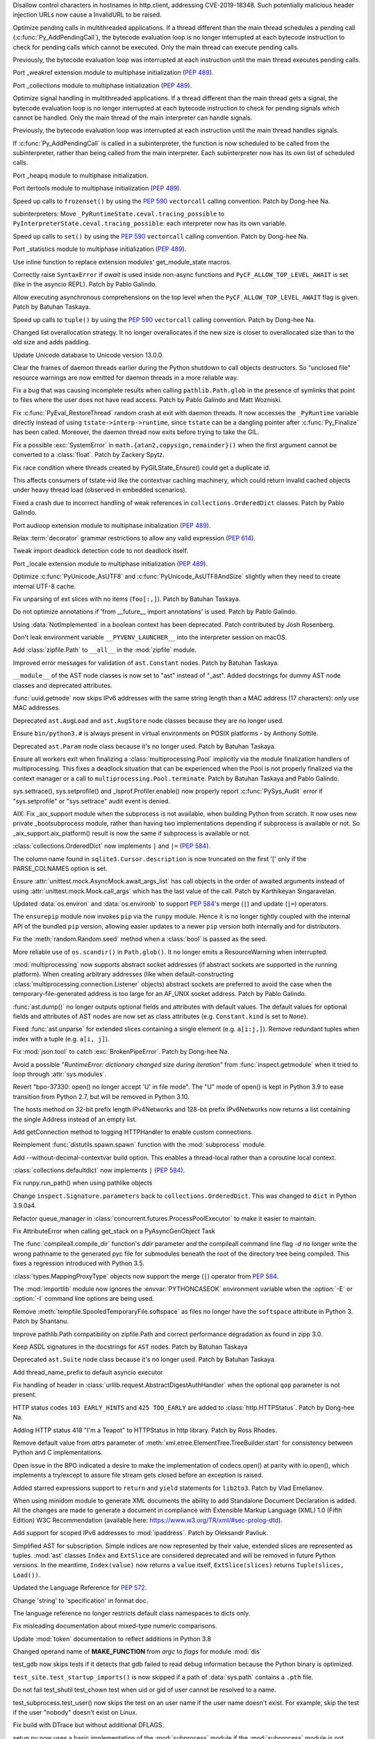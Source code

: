 .. bpo: 38576
.. date: 2020-03-14-14-57-44
.. nonce: OowwQn
.. release date: 2020-03-23
.. section: Security

Disallow control characters in hostnames in http.client, addressing
CVE-2019-18348. Such potentially malicious header injection URLs now cause a
InvalidURL to be raised.

..

.. bpo: 40010
.. date: 2020-03-20-13-51-55
.. nonce: QGf5s8
.. section: Core and Builtins

Optimize pending calls in multithreaded applications. If a thread different
than the main thread schedules a pending call (:c:func:`Py_AddPendingCall`),
the bytecode evaluation loop is no longer interrupted at each bytecode
instruction to check for pending calls which cannot be executed. Only the
main thread can execute pending calls.

Previously, the bytecode evaluation loop was interrupted at each instruction
until the main thread executes pending calls.

..

.. bpo: 1635741
.. date: 2020-03-20-13-42-35
.. nonce: bhIu5M
.. section: Core and Builtins

Port _weakref extension module to multiphase initialization (:pep:`489`).

..

.. bpo: 1635741
.. date: 2020-03-19-23-34-22
.. nonce: ayunLM
.. section: Core and Builtins

Port _collections module to multiphase initialization (:pep:`489`).

..

.. bpo: 40010
.. date: 2020-03-19-02-26-13
.. nonce: Y-LIR0
.. section: Core and Builtins

Optimize signal handling in multithreaded applications. If a thread
different than the main thread gets a signal, the bytecode evaluation loop
is no longer interrupted at each bytecode instruction to check for pending
signals which cannot be handled. Only the main thread of the main
interpreter can handle signals.

Previously, the bytecode evaluation loop was interrupted at each instruction
until the main thread handles signals.

..

.. bpo: 39984
.. date: 2020-03-19-00-45-37
.. nonce: u-bHIq
.. section: Core and Builtins

If :c:func:`Py_AddPendingCall` is called in a subinterpreter, the function
is now scheduled to be called from the subinterpreter, rather than being
called from the main interpreter. Each subinterpreter now has its own list
of scheduled calls.

..

.. bpo: 1635741
.. date: 2020-03-18-19-48-53
.. nonce: ELEihr
.. section: Core and Builtins

Port _heapq module to multiphase initialization.

..

.. bpo: 1635741
.. date: 2020-03-18-00-17-26
.. nonce: 7AtdhP
.. section: Core and Builtins

Port itertools module to multiphase initialization (:pep:`489`).

..

.. bpo: 37207
.. date: 2020-03-17-22-35-29
.. nonce: sBAV1j
.. section: Core and Builtins

Speed up calls to ``frozenset()`` by using the :pep:`590` ``vectorcall``
calling convention. Patch by Dong-hee Na.

..

.. bpo: 39984
.. date: 2020-03-17-01-55-33
.. nonce: y5Chgb
.. section: Core and Builtins

subinterpreters: Move ``_PyRuntimeState.ceval.tracing_possible`` to
``PyInterpreterState.ceval.tracing_possible``: each interpreter now has its
own variable.

..

.. bpo: 37207
.. date: 2020-03-15-23-16-00
.. nonce: 6XbnQA
.. section: Core and Builtins

Speed up calls to ``set()`` by using the :pep:`590` ``vectorcall`` calling
convention. Patch by Dong-hee Na.

..

.. bpo: 1635741
.. date: 2020-03-15-20-51-15
.. nonce: iH0JND
.. section: Core and Builtins

Port _statistics module to multiphase initialization (:pep:`489`).

..

.. bpo: 39968
.. date: 2020-03-15-13-51-10
.. nonce: f-Xi39
.. section: Core and Builtins

Use inline function to replace extension modules' get_module_state macros.

..

.. bpo: 39965
.. date: 2020-03-15-03-52-01
.. nonce: Od3ZdP
.. section: Core and Builtins

Correctly raise ``SyntaxError`` if *await* is used inside non-async
functions and ``PyCF_ALLOW_TOP_LEVEL_AWAIT`` is set (like in the asyncio
REPL). Patch by Pablo Galindo.

..

.. bpo: 39562
.. date: 2020-03-12-22-13-50
.. nonce: E2u273
.. section: Core and Builtins

Allow executing asynchronous comprehensions on the top level when the
``PyCF_ALLOW_TOP_LEVEL_AWAIT`` flag is given. Patch by Batuhan Taskaya.

..

.. bpo: 37207
.. date: 2020-03-12-02-41-12
.. nonce: ye7OM3
.. section: Core and Builtins

Speed up calls to ``tuple()`` by using the :pep:`590` ``vectorcall`` calling
convention. Patch by Dong-hee Na.

..

.. bpo: 38373
.. date: 2020-03-11-12-28-16
.. nonce: FE9S21
.. section: Core and Builtins

Changed list overallocation strategy. It no longer overallocates if the new
size is closer to overallocated size than to the old size and adds padding.

..

.. bpo: 39926
.. date: 2020-03-10-19-14-42
.. nonce: H19bAa
.. section: Core and Builtins

Update Unicode database to Unicode version 13.0.0.

..

.. bpo: 19466
.. date: 2020-03-08-12-11-38
.. nonce: OdOpXP
.. section: Core and Builtins

Clear the frames of daemon threads earlier during the Python shutdown to
call objects destructors. So "unclosed file" resource warnings are now
emitted for daemon threads in a more reliable way.

..

.. bpo: 38894
.. date: 2020-03-06-21-04-39
.. nonce: nfcGKv
.. section: Core and Builtins

Fix a bug that was causing incomplete results when calling
``pathlib.Path.glob`` in the presence of symlinks that point to files where
the user does not have read access. Patch by Pablo Galindo and Matt
Wozniski.

..

.. bpo: 39877
.. date: 2020-03-06-18-30-00
.. nonce: bzd1y0
.. section: Core and Builtins

Fix :c:func:`PyEval_RestoreThread` random crash at exit with daemon threads.
It now accesses the ``_PyRuntime`` variable directly instead of using
``tstate->interp->runtime``, since ``tstate`` can be a dangling pointer
after :c:func:`Py_Finalize` has been called. Moreover, the daemon thread now
exits before trying to take the GIL.

..

.. bpo: 39871
.. date: 2020-03-06-06-12-37
.. nonce: dCAj_2
.. section: Core and Builtins

Fix a possible :exc:`SystemError` in ``math.{atan2,copysign,remainder}()``
when the first argument cannot be converted to a :class:`float`. Patch by
Zackery Spytz.

..

.. bpo: 39776
.. date: 2020-03-02-20-12-33
.. nonce: fNaxi_
.. section: Core and Builtins

Fix race condition where threads created by PyGILState_Ensure() could get a
duplicate id.

This affects consumers of tstate->id like the contextvar caching machinery,
which could return invalid cached objects under heavy thread load (observed
in embedded scenarios).

..

.. bpo: 39778
.. date: 2020-03-02-19-21-21
.. nonce: _YGLEc
.. section: Core and Builtins

Fixed a crash due to incorrect handling of weak references in
``collections.OrderedDict`` classes. Patch by Pablo Galindo.

..

.. bpo: 1635741
.. date: 2020-02-22-14-33-59
.. nonce: BTJ0cX
.. section: Core and Builtins

Port audioop extension module to multiphase initialization (:pep:`489`).

..

.. bpo: 39702
.. date: 2020-02-20-08-12-52
.. nonce: 4_AmyF
.. section: Core and Builtins

Relax :term:`decorator` grammar restrictions to allow any valid expression
(:pep:`614`).

..

.. bpo: 38091
.. date: 2020-02-14-23-10-07
.. nonce: pwR0K7
.. section: Core and Builtins

Tweak import deadlock detection code to not deadlock itself.

..

.. bpo: 1635741
.. date: 2020-02-05-07-55-57
.. nonce: H_tCC9
.. section: Core and Builtins

Port _locale extension module to multiphase initialization (:pep:`489`).

..

.. bpo: 39087
.. date: 2020-02-03-21-12-39
.. nonce: YnbUpL
.. section: Core and Builtins

Optimize :c:func:`PyUnicode_AsUTF8` and :c:func:`PyUnicode_AsUTF8AndSize`
slightly when they need to create internal UTF-8 cache.

..

.. bpo: 39520
.. date: 2020-02-02-00-12-07
.. nonce: uicBq6
.. section: Core and Builtins

Fix unparsing of ext slices with no items (``foo[:,]``). Patch by Batuhan
Taskaya.

..

.. bpo: 39220
.. date: 2020-01-06-13-58-37
.. nonce: KGFovE
.. section: Core and Builtins

Do not optimize annotations if 'from __future__ import annotations' is used.
Patch by Pablo Galindo.

..

.. bpo: 35712
.. date: 2019-05-08-11-11-45
.. nonce: KJthus
.. section: Core and Builtins

Using :data:`NotImplemented` in a boolean context has been deprecated. Patch
contributed by Josh Rosenberg.

..

.. bpo: 22490
.. date: 2018-09-23-16-32-58
.. nonce: 8e0YDf
.. section: Core and Builtins

Don't leak environment variable ``__PYVENV_LAUNCHER__`` into the interpreter
session on macOS.

..

.. bpo: 39830
.. date: 2020-03-23-05-21-13
.. nonce: IkqU1Y
.. section: Library

Add :class:`zipfile.Path` to ``__all__`` in the :mod:`zipfile` module.

..

.. bpo: 40000
.. date: 2020-03-18-12-54-25
.. nonce: FnsPZC
.. section: Library

Improved error messages for validation of ``ast.Constant`` nodes. Patch by
Batuhan Taskaya.

..

.. bpo: 39999
.. date: 2020-03-18-11-50-25
.. nonce: 8aOXDT
.. section: Library

``__module__`` of the AST node classes is now set to "ast" instead of
"_ast". Added docstrings for dummy AST node classes and deprecated
attributes.

..

.. bpo: 39991
.. date: 2020-03-17-12-40-38
.. nonce: hLPPs4
.. section: Library

:func:`uuid.getnode` now skips IPv6 addresses with the same string length
than a MAC address (17 characters): only use MAC addresses.

..

.. bpo: 39988
.. date: 2020-03-17-09-35-00
.. nonce: kXGl35
.. section: Library

Deprecated ``ast.AugLoad`` and ``ast.AugStore`` node classes because they
are no longer used.

..

.. bpo: 39656
.. date: 2020-03-16-11-38-45
.. nonce: MaNOgm
.. section: Library

Ensure ``bin/python3.#`` is always present in virtual environments on POSIX
platforms - by Anthony Sottile.

..

.. bpo: 39969
.. date: 2020-03-15-17-56-48
.. nonce: 6snm0c
.. section: Library

Deprecated ``ast.Param`` node class because it's no longer used. Patch by
Batuhan Taskaya.

..

.. bpo: 39360
.. date: 2020-03-15-05-41-05
.. nonce: cmcU5p
.. section: Library

Ensure all workers exit when finalizing a :class:`multiprocessing.Pool`
implicitly via the module finalization handlers of multiprocessing. This
fixes a deadlock situation that can be experienced when the Pool is not
properly finalized via the context manager or a call to
``multiprocessing.Pool.terminate``. Patch by Batuhan Taskaya and Pablo
Galindo.

..

.. bpo: 35370
.. date: 2020-03-13-14-41-28
.. nonce: df50Q7
.. section: Library

sys.settrace(), sys.setprofile() and _lsprof.Profiler.enable() now properly
report :c:func:`PySys_Audit` error if "sys.setprofile" or "sys.settrace"
audit event is denied.

..

.. bpo: 39936
.. date: 2020-03-12-21-59-47
.. nonce: Ca9IKe
.. section: Library

AIX: Fix _aix_support module when the subprocess is not available, when
building Python from scratch. It now uses new private _bootsubprocess
module, rather than having two implementations depending if subprocess is
available or not. So _aix_support.aix_platform() result is now the same if
subprocess is available or not.

..

.. bpo: 36144
.. date: 2020-03-12-11-55-16
.. nonce: 9bxGH_
.. section: Library

:class:`collections.OrderedDict` now implements ``|`` and ``|=``
(:pep:`584`).

..

.. bpo: 39652
.. date: 2020-03-11-23-08-25
.. nonce: gbasrk
.. section: Library

The column name found in ``sqlite3.Cursor.description`` is now truncated on
the first '[' only if the PARSE_COLNAMES option is set.

..

.. bpo: 39915
.. date: 2020-03-10-19-38-47
.. nonce: CjPeiY
.. section: Library

Ensure :attr:`unittest.mock.AsyncMock.await_args_list` has call objects in
the order of awaited arguments instead of using
:attr:`unittest.mock.Mock.call_args` which has the last value of the call.
Patch by Karthikeyan Singaravelan.

..

.. bpo: 36144
.. date: 2020-03-10-19-22-31
.. nonce: LABm7W
.. section: Library

Updated :data:`os.environ` and :data:`os.environb` to support :pep:`584`'s
merge (``|``) and update (``|=``) operators.

..

.. bpo: 38662
.. date: 2020-03-10-15-32-31
.. nonce: o1DMXj
.. section: Library

The ``ensurepip`` module now invokes ``pip`` via the ``runpy`` module. Hence
it is no longer tightly coupled with the internal API of the bundled ``pip``
version, allowing easier updates to a newer ``pip`` version both internally
and for distributors.

..

.. bpo: 38075
.. date: 2020-03-10-12-52-06
.. nonce: qbESAF
.. section: Library

Fix the :meth:`random.Random.seed` method when a :class:`bool` is passed as
the seed.

..

.. bpo: 39916
.. date: 2020-03-09-18-56-27
.. nonce: BHHyp3
.. section: Library

More reliable use of ``os.scandir()`` in ``Path.glob()``. It no longer emits
a ResourceWarning when interrupted.

..

.. bpo: 39850
.. date: 2020-03-09-01-45-06
.. nonce: eaJNIE
.. section: Library

:mod:`multiprocessing` now supports abstract socket addresses (if abstract
sockets are supported in the running platform). When creating arbitrary
addresses (like when default-constructing
:class:`multiprocessing.connection.Listener` objects) abstract sockets are
preferred to avoid the case when the temporary-file-generated address is too
large for an AF_UNIX socket address. Patch by Pablo Galindo.

..

.. bpo: 36287
.. date: 2020-03-08-09-53-55
.. nonce: mxr5m8
.. section: Library

:func:`ast.dump()` no longer outputs optional fields and attributes with
default values. The default values for optional fields and attributes of AST
nodes are now set as class attributes (e.g. ``Constant.kind`` is set to
``None``).

..

.. bpo: 39889
.. date: 2020-03-07-16-44-51
.. nonce: 3RYqeX
.. section: Library

Fixed :func:`ast.unparse` for extended slices containing a single element
(e.g. ``a[i:j,]``). Remove redundant tuples when index with a tuple (e.g.
``a[i, j]``).

..

.. bpo: 39828
.. date: 2020-03-05-00-57-49
.. nonce: yWq9NJ
.. section: Library

Fix :mod:`json.tool` to catch :exc:`BrokenPipeError`. Patch by Dong-hee Na.

..

.. bpo: 13487
.. date: 2020-03-04-16-10-59
.. nonce: gqe4Fb
.. section: Library

Avoid a possible *"RuntimeError: dictionary changed size during iteration"*
from :func:`inspect.getmodule` when it tried to loop through
:attr:`sys.modules`.

..

.. bpo: 39674
.. date: 2020-03-03-16-21-41
.. nonce: HJVkD5
.. section: Library

Revert "bpo-37330: open() no longer accept 'U' in file mode". The "U" mode
of open() is kept in Python 3.9 to ease transition from Python 2.7, but will
be removed in Python 3.10.

..

.. bpo: 28577
.. date: 2020-03-02-23-52-38
.. nonce: EK91ae
.. section: Library

The hosts method on 32-bit prefix length IPv4Networks and 128-bit prefix
IPv6Networks now returns a list containing the single Address instead of an
empty list.

..

.. bpo: 39826
.. date: 2020-03-02-15-15-01
.. nonce: DglHk7
.. section: Library

Add getConnection method to logging HTTPHandler to enable custom
connections.

..

.. bpo: 39763
.. date: 2020-03-02-14-43-19
.. nonce: 5a822c
.. section: Library

Reimplement :func:`distutils.spawn.spawn` function with the
:mod:`subprocess` module.

..

.. bpo: 39794
.. date: 2020-02-29-19-17-39
.. nonce: 7VjatS
.. section: Library

Add --without-decimal-contextvar build option.  This enables a thread-local
rather than a coroutine local context.

..

.. bpo: 36144
.. date: 2020-02-29-15-54-08
.. nonce: 4GgTZs
.. section: Library

:class:`collections.defaultdict` now implements ``|`` (:pep:`584`).

..

.. bpo: 39517
.. date: 2020-02-29-11-20-50
.. nonce: voQZb8
.. section: Library

Fix runpy.run_path() when using pathlike objects

..

.. bpo: 39775
.. date: 2020-02-28-16-42-16
.. nonce: IuSvVb
.. section: Library

Change ``inspect.Signature.parameters`` back to ``collections.OrderedDict``.
This was changed to ``dict`` in Python 3.9.0a4.

..

.. bpo: 39678
.. date: 2020-02-28-12-59-30
.. nonce: 3idfxM
.. section: Library

Refactor queue_manager in :class:`concurrent.futures.ProcessPoolExecutor` to
make it easier to maintain.

..

.. bpo: 39764
.. date: 2020-02-27-18-21-07
.. nonce: wqPk68
.. section: Library

Fix AttributeError when calling get_stack on a PyAsyncGenObject Task

..

.. bpo: 39769
.. date: 2020-02-27-00-40-21
.. nonce: hJmxu4
.. section: Library

The :func:`compileall.compile_dir` function's *ddir* parameter and the
compileall command line flag `-d` no longer write the wrong pathname to the
generated pyc file for submodules beneath the root of the directory tree
being compiled.  This fixes a regression introduced with Python 3.5.

..

.. bpo: 36144
.. date: 2020-02-25-09-28-06
.. nonce: Rbvvi7
.. section: Library

:class:`types.MappingProxyType` objects now support the merge (``|``)
operator from :pep:`584`.

..

.. bpo: 38691
.. date: 2020-02-23-02-09-03
.. nonce: oND8Sk
.. section: Library

The :mod:`importlib` module now ignores the :envvar:`PYTHONCASEOK`
environment variable when the :option:`-E` or :option:`-I` command line
options are being used.

..

.. bpo: 39719
.. date: 2020-02-21-22-35-57
.. nonce: 2jLy1C
.. section: Library

Remove :meth:`tempfile.SpooledTemporaryFile.softspace` as files no longer
have the ``softspace`` attribute in Python 3. Patch by Shantanu.

..

.. bpo: 39667
.. date: 2020-02-17-22-38-15
.. nonce: QuzEHH
.. section: Library

Improve pathlib.Path compatibility on zipfile.Path and correct performance
degradation as found in zipp 3.0.

..

.. bpo: 39638
.. date: 2020-02-15-20-38-11
.. nonce: wm_RS3
.. section: Library

Keep ASDL signatures in the docstrings for ``AST`` nodes. Patch by Batuhan
Taskaya

..

.. bpo: 39639
.. date: 2020-02-15-15-29-34
.. nonce: 3mqJjm
.. section: Library

Deprecated ``ast.Suite`` node class because it's no longer used. Patch by
Batuhan Taskaya.

..

.. bpo: 39609
.. date: 2020-02-11-19-45-31
.. nonce: dk40Uw
.. section: Library

Add thread_name_prefix to default asyncio executor

..

.. bpo: 39548
.. date: 2020-02-06-05-33-52
.. nonce: DF4FFe
.. section: Library

Fix handling of header in :class:`urllib.request.AbstractDigestAuthHandler`
when the optional ``qop`` parameter is not present.

..

.. bpo: 39509
.. date: 2020-02-01-00-03-06
.. nonce: -YxUSf
.. section: Library

HTTP status codes ``103 EARLY_HINTS`` and ``425 TOO_EARLY`` are added to
:class:`http.HTTPStatus`. Patch by Dong-hee Na.

..

.. bpo: 39507
.. date: 2020-01-31-14-24-05
.. nonce: 3oln1a
.. section: Library

Adding HTTP status 418 "I'm a Teapot" to HTTPStatus in http library. Patch
by Ross Rhodes.

..

.. bpo: 39495
.. date: 2020-01-30-07-02-02
.. nonce: 8LsIRN
.. section: Library

Remove default value from *attrs* parameter of
:meth:`xml.etree.ElementTree.TreeBuilder.start` for consistency between
Python and C implementations.

..

.. bpo: 38971
.. date: 2019-12-20-16-06-28
.. nonce: fKRYlF
.. section: Library

Open issue in the BPO indicated a desire to make the implementation of
codecs.open() at parity with io.open(), which implements a try/except to
assure file stream gets closed before an exception is raised.

..

.. bpo: 38641
.. date: 2019-10-30-15-31-09
.. nonce: HrTL9k
.. section: Library

Added starred expressions support to ``return`` and ``yield`` statements for
``lib2to3``. Patch by Vlad Emelianov.

..

.. bpo: 37534
.. date: 2019-08-20-00-02-37
.. nonce: TvjAUi
.. section: Library

When using minidom module to generate XML documents the ability to add
Standalone Document Declaration is added. All the changes are made to
generate a document in compliance with Extensible Markup Language (XML) 1.0
(Fifth Edition) W3C Recommendation (available here:
https://www.w3.org/TR/xml/#sec-prolog-dtd).

..

.. bpo: 34788
.. date: 2019-07-17-08-26-14
.. nonce: pwV1OK
.. section: Library

Add support for scoped IPv6 addresses to :mod:`ipaddress`. Patch by
Oleksandr Pavliuk.

..

.. bpo: 34822
.. date: 2018-09-27-19-31-47
.. nonce: EztBhL
.. section: Library

Simplified AST for subscription. Simple indices are now represented by their
value, extended slices are represented as tuples.  :mod:`ast` classes
``Index`` and ``ExtSlice`` are considered deprecated and will be removed in
future Python versions. In the meantime, ``Index(value)`` now returns a
``value`` itself, ``ExtSlice(slices)`` returns ``Tuple(slices, Load())``.

..

.. bpo: 39868
.. date: 2020-03-05-16-29-03
.. nonce: JQoHhO
.. section: Documentation

Updated the Language Reference for :pep:`572`.

..

.. bpo: 13790
.. date: 2020-02-28-14-39-25
.. nonce: hvLaRI
.. section: Documentation

Change 'string' to 'specification' in format doc.

..

.. bpo: 17422
.. date: 2020-02-27-17-35-27
.. nonce: eS1hVh
.. section: Documentation

The language reference no longer restricts default class namespaces to dicts
only.

..

.. bpo: 39530
.. date: 2020-02-23-13-26-40
.. nonce: _bCvzQ
.. section: Documentation

Fix misleading documentation about mixed-type numeric comparisons.

..

.. bpo: 39718
.. date: 2020-02-21-22-05-20
.. nonce: xtBoSi
.. section: Documentation

Update :mod:`token` documentation to reflect additions in Python 3.8

..

.. bpo: 39677
.. date: 2020-02-18-14-28-31
.. nonce: vNHqoX
.. section: Documentation

Changed operand name of **MAKE_FUNCTION** from *argc* to *flags* for module
:mod:`dis`

..

.. bpo: 40019
.. date: 2020-03-20-00-30-36
.. nonce: zOqHpQ
.. section: Tests

test_gdb now skips tests if it detects that gdb failed to read debug
information because the Python binary is optimized.

..

.. bpo: 27807
.. date: 2020-03-18-16-04-33
.. nonce: 9gKjET
.. section: Tests

``test_site.test_startup_imports()`` is now skipped if a path of
:data:`sys.path` contains a ``.pth`` file.

..

.. bpo: 26067
.. date: 2020-03-16-20-54-55
.. nonce: m18_VV
.. section: Tests

Do not fail test_shutil test_chown test when uid or gid of user cannot be
resolved to a name.

..

.. bpo: 39855
.. date: 2020-03-04-23-03-01
.. nonce: Ql5xv8
.. section: Tests

test_subprocess.test_user() now skips the test on an user name if the user
name doesn't exist. For example, skip the test if the user "nobody" doesn't
exist on Linux.

..

.. bpo: 39761
.. date: 2020-03-03-15-56-07
.. nonce: k10aGe
.. section: Build

Fix build with DTrace but without additional DFLAGS.

..

.. bpo: 39763
.. date: 2020-03-02-14-44-09
.. nonce: GGEwhH
.. section: Build

setup.py now uses a basic implementation of the :mod:`subprocess` module if
the :mod:`subprocess` module is not available: before required C extension
modules are built.

..

.. bpo: 1294959
.. date: 2020-02-06-18-08-25
.. nonce: AZPg4R
.. section: Build

Add ``--with-platlibdir`` option to the configure script: name of the
platform-specific library directory, stored in the new
:attr:`sys.platlibdir` attribute. It is used to build the path of
platform-specific extension modules and the path of the standard library. It
is equal to ``"lib"`` on most platforms. On Fedora and SuSE, it is equal to
``"lib64"`` on 64-bit platforms. Patch by Jan Matějek, Matěj Cepl,
Charalampos Stratakis and Victor Stinner.

..

.. bpo: 39930
.. date: 2020-03-11-10-15-56
.. nonce: LGHw1j
.. section: Windows

Ensures the required :file:`vcruntime140.dll` is included in install
packages.

..

.. bpo: 39847
.. date: 2020-03-04-17-05-11
.. nonce: C3N2m3
.. section: Windows

Avoid hang when computer is hibernated whilst waiting for a mutex (for
lock-related objects from :mod:`threading`) around 49-day uptime.

..

.. bpo: 38597
.. date: 2020-03-01-15-04-54
.. nonce: MnHdYl
.. section: Windows

:mod:`distutils` will no longer statically link :file:`vcruntime140.dll`
when a redistributable version is unavailable. All future releases of
CPython will include a copy of this DLL to ensure distributed extensions can
continue to load.

..

.. bpo: 38380
.. date: 2020-02-28-23-51-27
.. nonce: TpOBCj
.. section: Windows

Update Windows builds to use SQLite 3.31.1

..

.. bpo: 39789
.. date: 2020-02-28-22-46-09
.. nonce: 67XRoP
.. section: Windows

Update Windows release build machines to Visual Studio 2019 (MSVC 14.2).

..

.. bpo: 34803
.. date: 2020-02-25-18-43-34
.. nonce: S3VcS0
.. section: Windows

Package for nuget.org now includes repository reference and bundled icon
image.

..

.. bpo: 38380
.. date: 2020-02-28-23-51-47
.. nonce: u-ySyA
.. section: macOS

Update macOS builds to use SQLite 3.31.1

..

.. bpo: 27115
.. date: 2020-03-09-02-45-12
.. nonce: 8hSHMo
.. section: IDLE

For 'Go to Line', use a Query box subclass with IDLE standard behavior and
improved error checking.

..

.. bpo: 39885
.. date: 2020-03-08-14-27-36
.. nonce: 29ERiR
.. section: IDLE

Since clicking to get an IDLE context menu moves the cursor, any text
selection should be and now is cleared.

..

.. bpo: 39852
.. date: 2020-03-06-01-55-14
.. nonce: QjA1qF
.. section: IDLE

Edit "Go to line" now clears any selection, preventing accidental deletion.
It also updates Ln and Col on the status bar.

..

.. bpo: 39781
.. date: 2020-02-27-22-17-09
.. nonce: bbYBeL
.. section: IDLE

Selecting code context lines no longer causes a jump.

..

.. bpo: 36184
.. date: 2020-03-09-13-28-13
.. nonce: BMPJ0D
.. section: Tools/Demos

Port python-gdb.py to FreeBSD. python-gdb.py now checks for "take_gil"
function name to check if a frame tries to acquire the GIL, instead of
checking for "pthread_cond_timedwait" which is specific to Linux and can be
a different condition than the GIL.

..

.. bpo: 38080
.. date: 2019-09-18-13-49-56
.. nonce: Nbl7lF
.. section: Tools/Demos

Added support to fix ``getproxies`` in the :mod:`lib2to3.fixes.fix_urllib`
module. Patch by José Roberto Meza Cabrera.

..

.. bpo: 40024
.. date: 2020-03-20-18-41-33
.. nonce: 9zHpve
.. section: C API

Add :c:func:`PyModule_AddType` helper function: add a type to a module.
Patch by Dong-hee Na.

..

.. bpo: 39946
.. date: 2020-03-20-17-05-52
.. nonce: 3NS-Ls
.. section: C API

Remove ``_PyRuntime.getframe`` hook and remove ``_PyThreadState_GetFrame``
macro which was an alias to ``_PyRuntime.getframe``. They were only exposed
by the internal C API. Remove also ``PyThreadFrameGetter`` type.

..

.. bpo: 39947
.. date: 2020-03-20-14-55-09
.. nonce: W7uCJ3
.. section: C API

Add :c:func:`PyThreadState_GetFrame` function: get the current frame of a
Python thread state.

..

.. bpo: 37207
.. date: 2020-03-14-01-56-03
.. nonce: R3jaTy
.. section: C API

Add _PyArg_NoKwnames helper function. Patch by Dong-hee Na.

..

.. bpo: 39947
.. date: 2020-03-13-18-10-58
.. nonce: gmEAaU
.. section: C API

Add :c:func:`PyThreadState_GetInterpreter`: get the interpreter of a Python
thread state.

..

.. bpo: 39947
.. date: 2020-03-13-17-43-00
.. nonce: 1Cu_d2
.. section: C API

Add :c:func:`PyInterpreterState_Get` function to the limited C API.

..

.. bpo: 35370
.. date: 2020-03-13-16-44-23
.. nonce: sXRA-r
.. section: C API

If :c:func:`PySys_Audit` fails in :c:func:`PyEval_SetProfile` or
:c:func:`PyEval_SetTrace`, log the error as an unraisable exception.

..

.. bpo: 39947
.. date: 2020-03-13-00-15-19
.. nonce: w3dIru
.. section: C API

Move the static inline function flavor of Py_EnterRecursiveCall() and
Py_LeaveRecursiveCall() to the internal C API: they access PyThreadState
attributes. The limited C API provides regular functions which hide
implementation details.

..

.. bpo: 39947
.. date: 2020-03-12-23-47-57
.. nonce: -nCdFV
.. section: C API

Py_TRASHCAN_BEGIN_CONDITION and Py_TRASHCAN_END macro no longer access
PyThreadState attributes, but call new private _PyTrash_begin() and
_PyTrash_end() functions which hide implementation details.

..

.. bpo: 39884
.. date: 2020-03-12-00-27-26
.. nonce: CGOJBO
.. section: C API

:c:func:`PyDescr_NewMethod` and :c:func:`PyCFunction_NewEx` now include the
method name in the SystemError "bad call flags" error message to ease debug.

..

.. bpo: 39877
.. date: 2020-03-10-00-18-16
.. nonce: GOYtIm
.. section: C API

Deprecated :c:func:`PyEval_InitThreads` and
:c:func:`PyEval_ThreadsInitialized`. Calling :c:func:`PyEval_InitThreads`
now does nothing.

..

.. bpo: 38249
.. date: 2020-03-09-20-27-19
.. nonce: IxYbQy
.. section: C API

:c:macro:`Py_UNREACHABLE` is now implemented with
``__builtin_unreachable()`` and analogs in release mode.

..

.. bpo: 38643
.. date: 2020-03-08-22-56-22
.. nonce: k2ixx6
.. section: C API

:c:func:`PyNumber_ToBase` now raises a :exc:`SystemError` instead of
crashing when called with invalid base.

..

.. bpo: 39882
.. date: 2020-03-06-23-56-04
.. nonce: Iqhcqm
.. section: C API

The :c:func:`Py_FatalError` function is replaced with a macro which logs
automatically the name of the current function, unless the
``Py_LIMITED_API`` macro is defined.

..

.. bpo: 39824
.. date: 2020-03-02-11-29-45
.. nonce: 71_ZMn
.. section: C API

Extension modules: :c:member:`~PyModuleDef.m_traverse`,
:c:member:`~PyModuleDef.m_clear` and :c:member:`~PyModuleDef.m_free`
functions of :c:type:`PyModuleDef` are no longer called if the module state
was requested but is not allocated yet. This is the case immediately after
the module is created and before the module is executed
(:c:data:`Py_mod_exec` function). More precisely, these functions are not
called if :c:member:`~PyModuleDef.m_size` is greater than 0 and the module
state (as returned by :c:func:`PyModule_GetState`) is ``NULL``.

Extension modules without module state (``m_size <= 0``) are not affected.

..

.. bpo: 38913
.. date: 2020-02-25-20-10-34
.. nonce: siF1lS
.. section: C API

Fixed segfault in ``Py_BuildValue()`` called with a format containing "#"
and undefined PY_SSIZE_T_CLEAN whwn an exception is set.

..

.. bpo: 38500
.. date: 2019-11-22-14-06-28
.. nonce: nPEdjH
.. section: C API

Add a private API to get and set the frame evaluation function: add
:c:func:`_PyInterpreterState_GetEvalFrameFunc` and
:c:func:`_PyInterpreterState_SetEvalFrameFunc` C functions. The
:c:type:`_PyFrameEvalFunction` function type now takes a *tstate* parameter.
